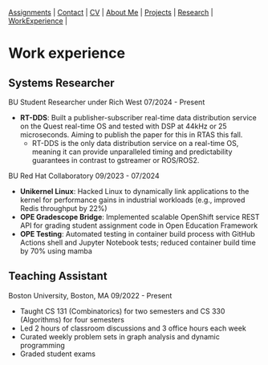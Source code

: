 #+OPTIONS: toc:nil num:nil
 [[file:assignments.html][Assignments]] | [[file:contact.html][Contact]] | [[file:cv/rossMikulskisResume.pdf][CV]] | [[file:index.html][About Me]] | [[file:projects.html][Projects]] | [[file:research/][Research]] | [[file:work_experience.html][WorkExperience]] |
 
* Work experience
** Systems Researcher
   BU Student Researcher under Rich West
   07/2024 - Present
   - **RT-DDS**: Built a publisher-subscriber real-time data distribution
     service on the Quest real-time OS and tested with DSP at 44kHz or 25
     microseconds. Aiming to publish the paper for this in RTAS this fall.
     - RT-DDS is the only data distribution service on a real-time OS, meaning
       it can provide unparalleled timing and predictability guarantees in
       contrast to gstreamer or ROS/ROS2.
   
   BU Red Hat Collaboratory
   09/2023 - 07/2024
   - **Unikernel Linux**: Hacked Linux to dynamically link applications to
     the kernel for performance gains in industrial workloads (e.g., improved
     Redis throughput by 22%)
   - **OPE Gradescope Bridge**: Implemented scalable OpenShift service
     REST API for grading student assignment code in Open Education Framework
   - **OPE Testing**: Automated testing in container build process with GitHub
      Actions shell and Jupyter Notebook tests; reduced container build time by
       70% using mamba

** Teaching Assistant
   Boston University, Boston, MA
   09/2022 - Present
   - Taught CS 131 (Combinatorics) for two semesters and CS 330 (Algorithms) for four semesters
   - Led 2 hours of classroom discussions and 3 office hours each week
   - Curated weekly problem sets in graph analysis and dynamic programming
   - Graded student exams
